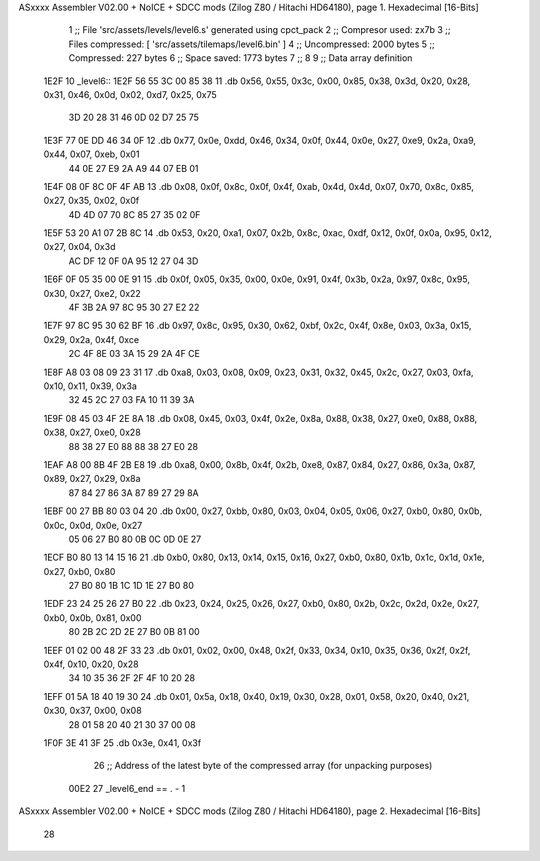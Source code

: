 ASxxxx Assembler V02.00 + NoICE + SDCC mods  (Zilog Z80 / Hitachi HD64180), page 1.
Hexadecimal [16-Bits]



                              1 ;; File 'src/assets/levels/level6.s' generated using cpct_pack
                              2 ;; Compresor used:   zx7b
                              3 ;; Files compressed: [ 'src/assets/tilemaps/level6.bin' ]
                              4 ;; Uncompressed:     2000 bytes
                              5 ;; Compressed:       227 bytes
                              6 ;; Space saved:      1773 bytes
                              7 ;;
                              8 
                              9 ;; Data array definition
   1E2F                      10 _level6::
   1E2F 56 55 3C 00 85 38    11    .db  0x56, 0x55, 0x3c, 0x00, 0x85, 0x38, 0x3d, 0x20, 0x28, 0x31, 0x46, 0x0d, 0x02, 0xd7, 0x25, 0x75
        3D 20 28 31 46 0D
        02 D7 25 75
   1E3F 77 0E DD 46 34 0F    12    .db  0x77, 0x0e, 0xdd, 0x46, 0x34, 0x0f, 0x44, 0x0e, 0x27, 0xe9, 0x2a, 0xa9, 0x44, 0x07, 0xeb, 0x01
        44 0E 27 E9 2A A9
        44 07 EB 01
   1E4F 08 0F 8C 0F 4F AB    13    .db  0x08, 0x0f, 0x8c, 0x0f, 0x4f, 0xab, 0x4d, 0x4d, 0x07, 0x70, 0x8c, 0x85, 0x27, 0x35, 0x02, 0x0f
        4D 4D 07 70 8C 85
        27 35 02 0F
   1E5F 53 20 A1 07 2B 8C    14    .db  0x53, 0x20, 0xa1, 0x07, 0x2b, 0x8c, 0xac, 0xdf, 0x12, 0x0f, 0x0a, 0x95, 0x12, 0x27, 0x04, 0x3d
        AC DF 12 0F 0A 95
        12 27 04 3D
   1E6F 0F 05 35 00 0E 91    15    .db  0x0f, 0x05, 0x35, 0x00, 0x0e, 0x91, 0x4f, 0x3b, 0x2a, 0x97, 0x8c, 0x95, 0x30, 0x27, 0xe2, 0x22
        4F 3B 2A 97 8C 95
        30 27 E2 22
   1E7F 97 8C 95 30 62 BF    16    .db  0x97, 0x8c, 0x95, 0x30, 0x62, 0xbf, 0x2c, 0x4f, 0x8e, 0x03, 0x3a, 0x15, 0x29, 0x2a, 0x4f, 0xce
        2C 4F 8E 03 3A 15
        29 2A 4F CE
   1E8F A8 03 08 09 23 31    17    .db  0xa8, 0x03, 0x08, 0x09, 0x23, 0x31, 0x32, 0x45, 0x2c, 0x27, 0x03, 0xfa, 0x10, 0x11, 0x39, 0x3a
        32 45 2C 27 03 FA
        10 11 39 3A
   1E9F 08 45 03 4F 2E 8A    18    .db  0x08, 0x45, 0x03, 0x4f, 0x2e, 0x8a, 0x88, 0x38, 0x27, 0xe0, 0x88, 0x88, 0x38, 0x27, 0xe0, 0x28
        88 38 27 E0 88 88
        38 27 E0 28
   1EAF A8 00 8B 4F 2B E8    19    .db  0xa8, 0x00, 0x8b, 0x4f, 0x2b, 0xe8, 0x87, 0x84, 0x27, 0x86, 0x3a, 0x87, 0x89, 0x27, 0x29, 0x8a
        87 84 27 86 3A 87
        89 27 29 8A
   1EBF 00 27 BB 80 03 04    20    .db  0x00, 0x27, 0xbb, 0x80, 0x03, 0x04, 0x05, 0x06, 0x27, 0xb0, 0x80, 0x0b, 0x0c, 0x0d, 0x0e, 0x27
        05 06 27 B0 80 0B
        0C 0D 0E 27
   1ECF B0 80 13 14 15 16    21    .db  0xb0, 0x80, 0x13, 0x14, 0x15, 0x16, 0x27, 0xb0, 0x80, 0x1b, 0x1c, 0x1d, 0x1e, 0x27, 0xb0, 0x80
        27 B0 80 1B 1C 1D
        1E 27 B0 80
   1EDF 23 24 25 26 27 B0    22    .db  0x23, 0x24, 0x25, 0x26, 0x27, 0xb0, 0x80, 0x2b, 0x2c, 0x2d, 0x2e, 0x27, 0xb0, 0x0b, 0x81, 0x00
        80 2B 2C 2D 2E 27
        B0 0B 81 00
   1EEF 01 02 00 48 2F 33    23    .db  0x01, 0x02, 0x00, 0x48, 0x2f, 0x33, 0x34, 0x10, 0x35, 0x36, 0x2f, 0x2f, 0x4f, 0x10, 0x20, 0x28
        34 10 35 36 2F 2F
        4F 10 20 28
   1EFF 01 5A 18 40 19 30    24    .db  0x01, 0x5a, 0x18, 0x40, 0x19, 0x30, 0x28, 0x01, 0x58, 0x20, 0x40, 0x21, 0x30, 0x37, 0x00, 0x08
        28 01 58 20 40 21
        30 37 00 08
   1F0F 3E 41 3F             25    .db  0x3e, 0x41, 0x3f
                             26 ;; Address of the latest byte of the compressed array (for unpacking purposes)
                     00E2    27 _level6_end == . - 1
ASxxxx Assembler V02.00 + NoICE + SDCC mods  (Zilog Z80 / Hitachi HD64180), page 2.
Hexadecimal [16-Bits]



                             28 
